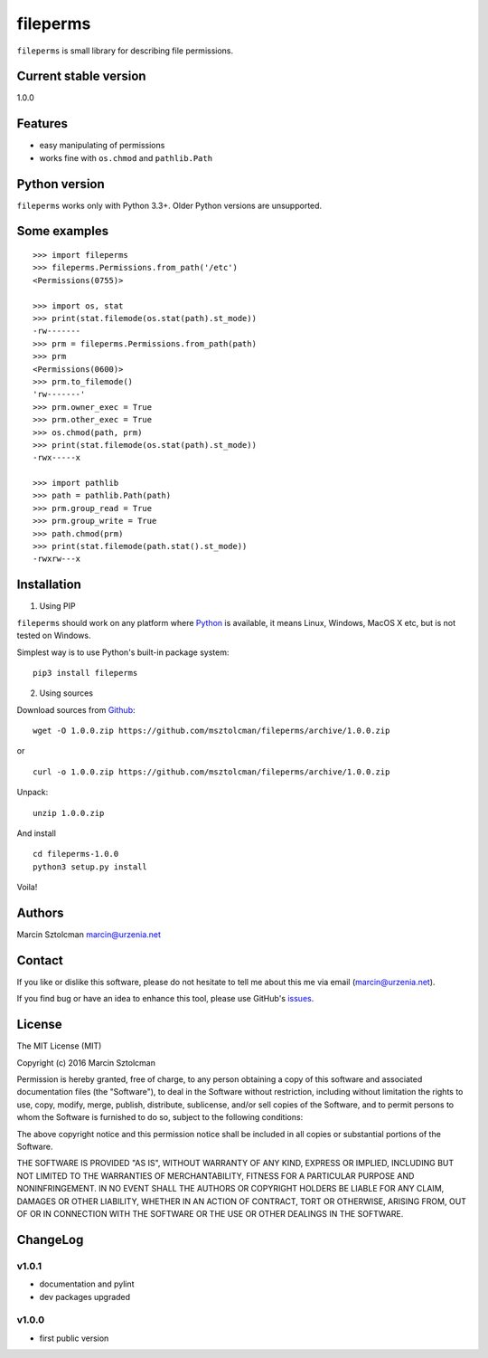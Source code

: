 fileperms
=========

``fileperms`` is small library for describing file permissions.

Current stable version
----------------------

1.0.0

Features
--------

-  easy manipulating of permissions
-  works fine with ``os.chmod`` and ``pathlib.Path``

Python version
--------------

``fileperms`` works only with Python 3.3+. Older Python versions are
unsupported.

Some examples
-------------

::

    >>> import fileperms
    >>> fileperms.Permissions.from_path('/etc')
    <Permissions(0755)>
      
    >>> import os, stat
    >>> print(stat.filemode(os.stat(path).st_mode))
    -rw-------
    >>> prm = fileperms.Permissions.from_path(path)
    >>> prm
    <Permissions(0600)>
    >>> prm.to_filemode()
    'rw-------'
    >>> prm.owner_exec = True
    >>> prm.other_exec = True
    >>> os.chmod(path, prm)
    >>> print(stat.filemode(os.stat(path).st_mode))
    -rwx-----x

    >>> import pathlib
    >>> path = pathlib.Path(path)
    >>> prm.group_read = True
    >>> prm.group_write = True
    >>> path.chmod(prm)
    >>> print(stat.filemode(path.stat().st_mode))
    -rwxrw---x

Installation
------------

1. Using PIP

``fileperms`` should work on any platform where
`Python <http://python.org>`__ is available, it means Linux, Windows,
MacOS X etc, but is not tested on Windows.

Simplest way is to use Python's built-in package system:

::

    pip3 install fileperms

2. Using sources

Download sources from
`Github <https://github.com/msztolcman/fileperms/archive/1.0.0.zip>`__:

::

    wget -O 1.0.0.zip https://github.com/msztolcman/fileperms/archive/1.0.0.zip

or

::

    curl -o 1.0.0.zip https://github.com/msztolcman/fileperms/archive/1.0.0.zip

Unpack:

::

    unzip 1.0.0.zip

And install

::

    cd fileperms-1.0.0
    python3 setup.py install

Voila!

Authors
-------

Marcin Sztolcman marcin@urzenia.net

Contact
-------

If you like or dislike this software, please do not hesitate to tell me
about this me via email (marcin@urzenia.net).

If you find bug or have an idea to enhance this tool, please use
GitHub's `issues <https://github.com/msztolcman/fileperms/issues>`__.

License
-------

The MIT License (MIT)

Copyright (c) 2016 Marcin Sztolcman

Permission is hereby granted, free of charge, to any person obtaining a
copy of this software and associated documentation files (the
"Software"), to deal in the Software without restriction, including
without limitation the rights to use, copy, modify, merge, publish,
distribute, sublicense, and/or sell copies of the Software, and to
permit persons to whom the Software is furnished to do so, subject to
the following conditions:

The above copyright notice and this permission notice shall be included
in all copies or substantial portions of the Software.

THE SOFTWARE IS PROVIDED "AS IS", WITHOUT WARRANTY OF ANY KIND, EXPRESS
OR IMPLIED, INCLUDING BUT NOT LIMITED TO THE WARRANTIES OF
MERCHANTABILITY, FITNESS FOR A PARTICULAR PURPOSE AND NONINFRINGEMENT.
IN NO EVENT SHALL THE AUTHORS OR COPYRIGHT HOLDERS BE LIABLE FOR ANY
CLAIM, DAMAGES OR OTHER LIABILITY, WHETHER IN AN ACTION OF CONTRACT,
TORT OR OTHERWISE, ARISING FROM, OUT OF OR IN CONNECTION WITH THE
SOFTWARE OR THE USE OR OTHER DEALINGS IN THE SOFTWARE.

ChangeLog
---------

v1.0.1
~~~~~~

-  documentation and pylint
-  dev packages upgraded

v1.0.0
~~~~~~

-  first public version
